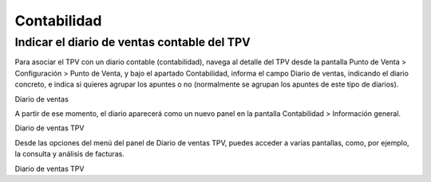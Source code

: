 ==============
Contabilidad
==============

Indicar el diario de ventas contable del TPV
---------------------------------------------

Para asociar el TPV con un diario contable (contabilidad), navega al detalle del TPV desde la pantalla
Punto de Venta > Configuración > Punto de Venta, y bajo el apartado Contabilidad, informa el campo
Diario de ventas, indicando el diario concreto, e indica si quieres agrupar los apuntes o no
(normalmente se agrupan los apuntes de este tipo de diarios).

Diario de ventas

A partir de ese momento, el diario aparecerá como un nuevo panel en la pantalla Contabilidad > Información general.

Diario de ventas TPV

Desde las opciones del menú del panel de Diario de ventas TPV, puedes acceder a varias pantallas, como, por ejemplo,
la consulta y análisis de facturas.

Diario de ventas TPV
